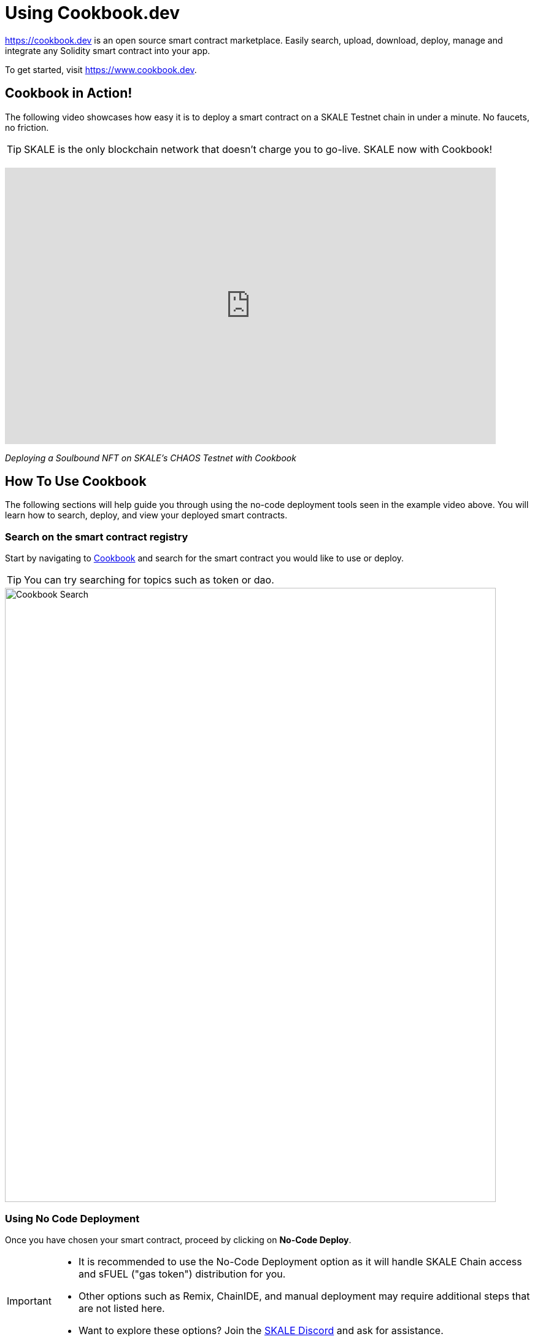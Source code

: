 = Using Cookbook.dev

link:Cookbook[https://cookbook.dev] is an open source smart contract marketplace.
Easily search, upload, download, deploy, manage and integrate any Solidity smart contract into your app.

To get started, visit https://www.cookbook.dev.

== Cookbook in Action!

The following video showcases how easy it is to deploy a smart contract on a SKALE Testnet chain in under a minute. No faucets, no friction. 

[TIP]
SKALE is the only blockchain network that doesn’t charge you to go-live. SKALE now with Cookbook!

++++
<br />
++++

video::829635888[vimeo, opts=autoplay, height=450, width=800]
_Deploying a Soulbound NFT on SKALE's CHAOS Testnet with Cookbook_



== How To Use Cookbook

The following sections will help guide you through using the no-code deployment tools seen in the example video above. You will learn how to search, deploy, and view your deployed smart contracts.

=== Search on the smart contract registry

Start by navigating to link:https://cookbook.dev[Cookbook] and search for the smart contract you would like to use or deploy.

[TIP]
You can try searching for topics such as token or dao.

image::https://www.cookbook.dev/img/screenshots/Search-Screenshot.png[Cookbook Search, 800, 1000]


=== Using No Code Deployment 

Once you have chosen your smart contract, proceed by clicking on *No-Code Deploy*.

[IMPORTANT]
====
* It is recommended to use the No-Code Deployment option as it will handle SKALE Chain access and sFUEL ("gas token") distribution for you.
+
* Other options such as Remix, ChainIDE, and manual deployment may require additional steps that are not listed here.
+
* Want to explore these options? Join the link:https://discord.com/invite/gM5XBy6[SKALE Discord] and ask for assistance.
====

image::https://www.cookbook.dev/img/screenshots/Contract-Screenshot.png[Cookbook Contract, 900, 1200]


You can now configure your smart contract with the parameters you want. In the example below, you would put in the name of your token (eg. TOKEN) , the token symbol (eg. SYM), the total supply (eg. 100000), and lastly the selection of 0 or 18 for NFT or ERC-20. Once all the fields are filled in, select *Pick Chain* 

image::https://www.cookbook.dev/img/screenshots/Deploy-Screenshot.png[Cookbook Deploy, 900, 1200]


Navigate to the SKALE tab and select your preferred chain. Be sure to click *_Get sFUEL_* if you don't have any.

image::https://www.cookbook.dev/img/screenshots/Chain-Pick-Screenshot.png[Cookbook Chain Pick, 900, 1200]


=== Check your deployed smart contract on Dashboard

Once the smart contract is deployed, you may check the address on the "My Dashboard" page.
On this page you can:

* Download the ABI, Bytecode, Source Code, or Verification Data

* Read directly from the contract

* Write directly to the contract (if you have permission to do so)

image::https://www.cookbook.dev/img/screenshots/Manage-Screenshot.png[Cookbook Manage, 900, 1200]


=== Additional Resources

Website: https://www.cookbook.dev

GitHub: https://github.com/breakthrough-labs
